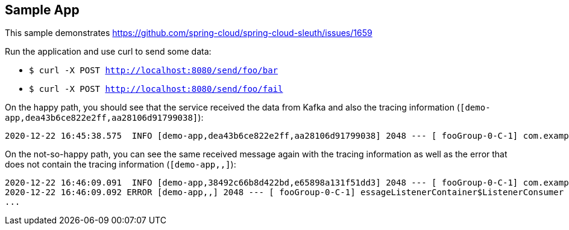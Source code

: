 == Sample App

This sample demonstrates https://github.com/spring-cloud/spring-cloud-sleuth/issues/1659

Run the application and use curl to send some data:

- `$ curl -X POST http://localhost:8080/send/foo/bar`
- `$ curl -X POST http://localhost:8080/send/foo/fail`

On the happy path, you should see that the service received the data from Kafka and also the tracing information (`[demo-app,dea43b6ce822e2ff,aa28106d91799038]`):

```
2020-12-22 16:45:38.575  INFO [demo-app,dea43b6ce822e2ff,aa28106d91799038] 2048 --- [ fooGroup-0-C-1] com.example.Application                  : Received: bar
```

On the not-so-happy path, you can see the same received message again with the tracing information as well as the error that does not contain the tracing information (`[demo-app,,]`):

```
2020-12-22 16:46:09.091  INFO [demo-app,38492c66b8d422bd,e65898a131f51dd3] 2048 --- [ fooGroup-0-C-1] com.example.Application                  : Received: fail
2020-12-22 16:46:09.092 ERROR [demo-app,,] 2048 --- [ fooGroup-0-C-1] essageListenerContainer$ListenerConsumer : Error handler threw an exception
...
```
